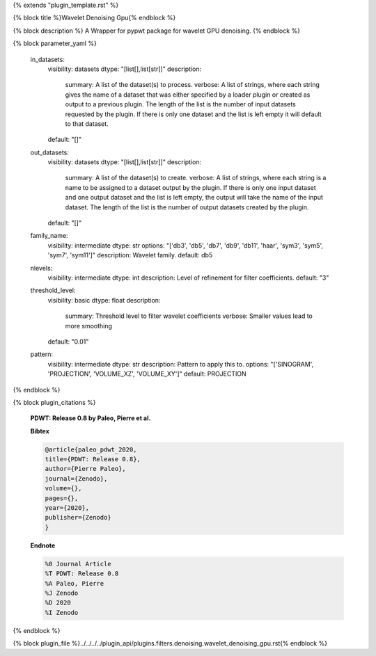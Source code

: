 {% extends "plugin_template.rst" %}

{% block title %}Wavelet Denoising Gpu{% endblock %}

{% block description %}
A Wrapper for pypwt package for wavelet GPU denoising. 
{% endblock %}

{% block parameter_yaml %}

        in_datasets:
            visibility: datasets
            dtype: "[list[],list[str]]"
            description: 
                summary: A list of the dataset(s) to process.
                verbose: A list of strings, where each string gives the name of a dataset that was either specified by a loader plugin or created as output to a previous plugin.  The length of the list is the number of input datasets requested by the plugin.  If there is only one dataset and the list is left empty it will default to that dataset.
            default: "[]"
        
        out_datasets:
            visibility: datasets
            dtype: "[list[],list[str]]"
            description: 
                summary: A list of the dataset(s) to create.
                verbose: A list of strings, where each string is a name to be assigned to a dataset output by the plugin. If there is only one input dataset and one output dataset and the list is left empty, the output will take the name of the input dataset. The length of the list is the number of output datasets created by the plugin.
            default: "[]"
        
        family_name:
            visibility: intermediate
            dtype: str
            options: "['db3', 'db5', 'db7', 'db9', 'db11', 'haar', 'sym3', 'sym5', 'sym7', 'sym11']"
            description: Wavelet family.
            default: db5
        
        nlevels:
            visibility: intermediate
            dtype: int
            description: Level of refinement for filter coefficients.
            default: "3"
        
        threshold_level:
            visibility: basic
            dtype: float
            description: 
                summary: Threshold level to filter wavelet coefficients
                verbose: Smaller values lead to more smoothing
            default: "0.01"
        
        pattern:
            visibility: intermediate
            dtype: str
            description: Pattern to apply this to.
            options: "['SINOGRAM', 'PROJECTION', 'VOLUME_XZ', 'VOLUME_XY']"
            default: PROJECTION
        
{% endblock %}

{% block plugin_citations %}
        
        **PDWT: Release 0.8 by Paleo, Pierre et al.**
        
        **Bibtex**
        
        .. code-block:: none
        
            @article{paleo_pdwt_2020,
            title={PDWT: Release 0.8},
            author={Pierre Paleo},
            journal={Zenodo},
            volume={},
            pages={},
            year={2020},
            publisher={Zenodo}
            }
            
        
        **Endnote**
        
        .. code-block:: none
        
            %0 Journal Article
            %T PDWT: Release 0.8
            %A Paleo, Pierre
            %J Zenodo
            %D 2020
            %I Zenodo
            
        
        
{% endblock %}

{% block plugin_file %}../../../../plugin_api/plugins.filters.denoising.wavelet_denoising_gpu.rst{% endblock %}
